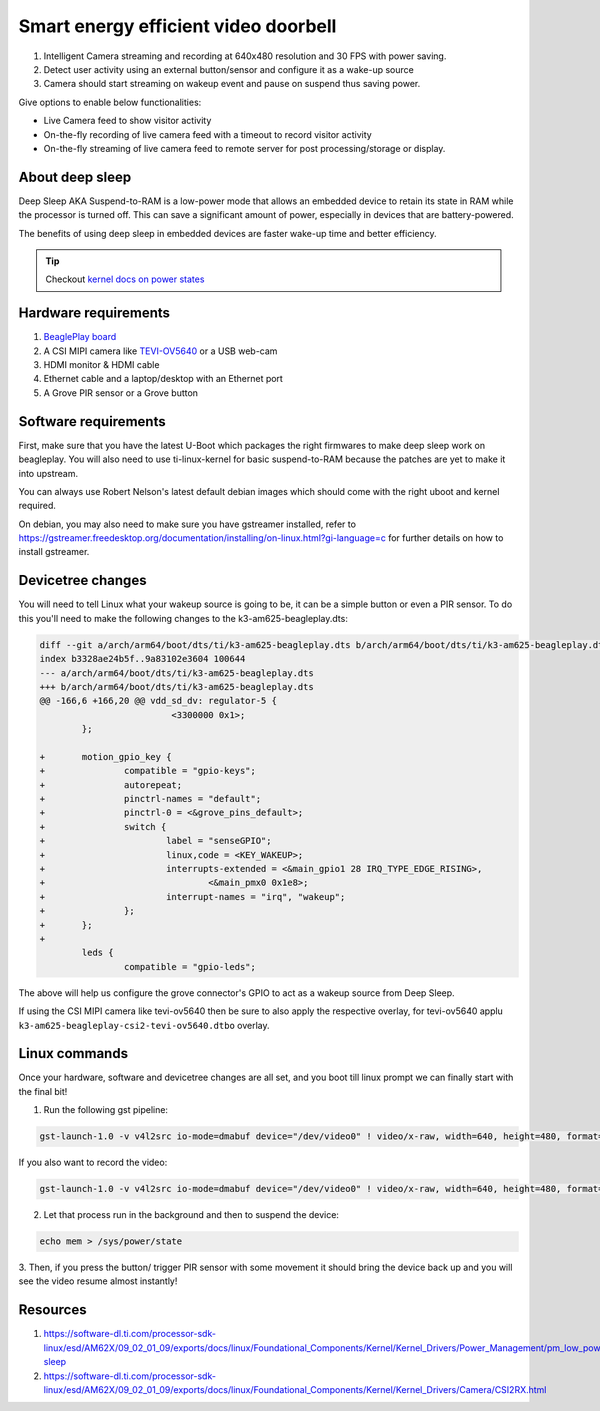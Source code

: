 .. _beagleplay-demo-lpm-video:

Smart energy efficient video doorbell
#####################################

1. Intelligent Camera streaming and recording at 640x480 resolution and 30 FPS with power saving.
2. Detect user activity using an external button/sensor and configure it as a wake-up source
3. Camera should start streaming on wakeup event and pause on suspend thus saving power.

Give options to enable below functionalities:

- Live Camera feed to show visitor activity
- On-the-fly recording of live camera feed with a timeout to record visitor activity
- On-the-fly streaming of live camera feed to remote server for post processing/storage or display.

About deep sleep
******************

Deep Sleep AKA Suspend-to-RAM is a low-power mode that allows an embedded
device to retain its state in RAM while the processor is turned off.
This can save a significant amount of power, especially in devices that are battery-powered.

The benefits of using deep sleep in embedded devices are faster wake-up time and
better efficiency.

.. tip:: Checkout `kernel docs on power states <https://www.kernel.org/doc/Documentation/power/states.txt>`_

.. youtube:: 4jbOXl_o4uo
	:width: 100%
	:align: center

Hardware requirements
**********************

1. `BeaglePlay board <https://www.beagleboard.org/boards/beagleplay>`_
2. A CSI MIPI camera like `TEVI-OV5640 <https://www.technexion.com/products/embedded-vision/image-sensors/tevi-ov5640/>`_ or a USB web-cam
3. HDMI monitor & HDMI cable
4. Ethernet cable and a laptop/desktop with an Ethernet port
5. A Grove PIR sensor or a Grove button

Software requirements
*********************

First, make sure that you have the latest U-Boot which packages the right firmwares
to make deep sleep work on beagleplay. You will also need to use ti-linux-kernel for
basic suspend-to-RAM because the patches are yet to make it into upstream.

You can always use Robert Nelson's latest default debian images which should come with the
right uboot and kernel required.

On debian, you may also need to make sure you have gstreamer installed, refer to
https://gstreamer.freedesktop.org/documentation/installing/on-linux.html?gi-language=c
for further details on how to install gstreamer.

Devicetree changes
*******************

You will need to tell Linux what your wakeup source is going to be, it can be a simple button
or even a  PIR sensor. To do this you'll need to make the following changes to the
k3-am625-beagleplay.dts:

.. code:: diff

	diff --git a/arch/arm64/boot/dts/ti/k3-am625-beagleplay.dts b/arch/arm64/boot/dts/ti/k3-am625-beagleplay.dts
	index b3328ae24b5f..9a83102e3604 100644
	--- a/arch/arm64/boot/dts/ti/k3-am625-beagleplay.dts
	+++ b/arch/arm64/boot/dts/ti/k3-am625-beagleplay.dts
	@@ -166,6 +166,20 @@ vdd_sd_dv: regulator-5 {
				 <3300000 0x1>;
		};

	+	motion_gpio_key {
	+		compatible = "gpio-keys";
	+		autorepeat;
	+		pinctrl-names = "default";
	+		pinctrl-0 = <&grove_pins_default>;
	+		switch {
	+			label = "senseGPIO";
	+			linux,code = <KEY_WAKEUP>;
	+			interrupts-extended = <&main_gpio1 28 IRQ_TYPE_EDGE_RISING>,
	+				<&main_pmx0 0x1e8>;
	+			interrupt-names = "irq", "wakeup";
	+		};
	+	};
	+
		leds {
			compatible = "gpio-leds";

The above will help us configure the grove connector's GPIO to act as a
wakeup source from Deep Sleep.

If using the CSI MIPI camera like tevi-ov5640 then be sure to also apply the respective overlay, 
for tevi-ov5640 applu ``k3-am625-beagleplay-csi2-tevi-ov5640.dtbo`` overlay.

Linux commands
***************

Once your hardware, software and devicetree changes are all set, and
you boot till linux prompt we can finally start with the final bit!

.. todo:: Add more information on how each command is working.

1. Run the following gst pipeline:

.. code:: console

	gst-launch-1.0 -v v4l2src io-mode=dmabuf device="/dev/video0" ! video/x-raw, width=640, height=480, format=YUY2 ! queue ! tee name=t t. ! queue ! kmssink driver-name=tidss force-modesetting=true sync=false async=false t. ! queue ! ticolorconvert ! queue ! x264enc speed-preset=superfast  key-int-max=30 tune=zerolatency bitrate=25000 ! queue ! rtph264pay config-interval=30 ! udpsink sync=false port=5000 host=192.168.0.2 async=false &

If you also want to record the video:

.. code:: console

	gst-launch-1.0 -v v4l2src io-mode=dmabuf device="/dev/video0" ! video/x-raw, width=640, height=480, format=YUY2 ! queue ! tee name=t t. ! queue ! kmssink driver-name=tidss force-modesetting=true sync=false async=false t. ! queue ! ticolorconvert ! x264enc speed-preset=superfast key-int-max=60 bitrate=5000 ! queue ! tee name=t1 t1. ! queue ! rtph264pay config-interval=60 ! udpsink port=5000 host=192.168.0.2 sync=false async=false t1. ! queue ! filesink location="op.h264"


2. Let that process run in the background and then to suspend the device:

.. code:: console

	echo mem > /sys/power/state

3. Then, if you press the button/ trigger PIR sensor with some movement it should
bring the device back up and you will see the video resume almost instantly!

Resources
**********

1. https://software-dl.ti.com/processor-sdk-linux/esd/AM62X/09_02_01_09/exports/docs/linux/Foundational_Components/Kernel/Kernel_Drivers/Power_Management/pm_low_power_modes.html#deep-sleep
2. https://software-dl.ti.com/processor-sdk-linux/esd/AM62X/09_02_01_09/exports/docs/linux/Foundational_Components/Kernel/Kernel_Drivers/Camera/CSI2RX.html


